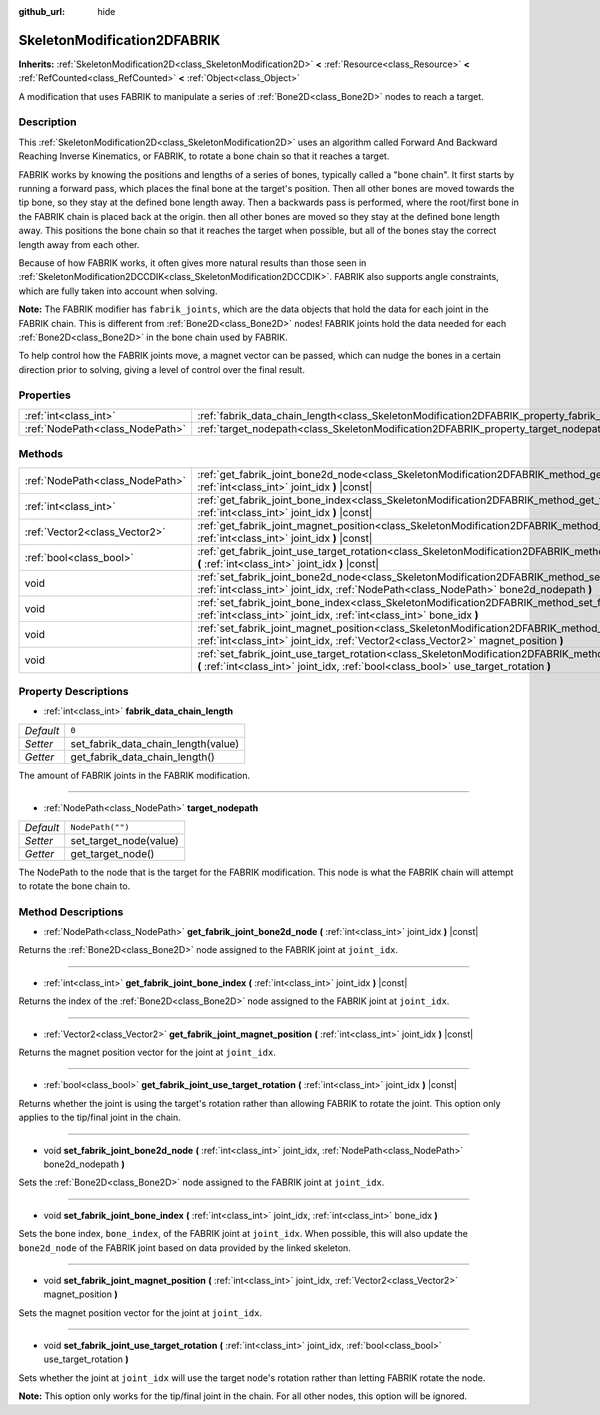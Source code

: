 :github_url: hide

.. DO NOT EDIT THIS FILE!!!
.. Generated automatically from Godot engine sources.
.. Generator: https://github.com/godotengine/godot/tree/master/doc/tools/make_rst.py.
.. XML source: https://github.com/godotengine/godot/tree/master/doc/classes/SkeletonModification2DFABRIK.xml.

.. _class_SkeletonModification2DFABRIK:

SkeletonModification2DFABRIK
============================

**Inherits:** :ref:`SkeletonModification2D<class_SkeletonModification2D>` **<** :ref:`Resource<class_Resource>` **<** :ref:`RefCounted<class_RefCounted>` **<** :ref:`Object<class_Object>`

A modification that uses FABRIK to manipulate a series of :ref:`Bone2D<class_Bone2D>` nodes to reach a target.

Description
-----------

This :ref:`SkeletonModification2D<class_SkeletonModification2D>` uses an algorithm called Forward And Backward Reaching Inverse Kinematics, or FABRIK, to rotate a bone chain so that it reaches a target.

FABRIK works by knowing the positions and lengths of a series of bones, typically called a "bone chain". It first starts by running a forward pass, which places the final bone at the target's position. Then all other bones are moved towards the tip bone, so they stay at the defined bone length away. Then a backwards pass is performed, where the root/first bone in the FABRIK chain is placed back at the origin. then all other bones are moved so they stay at the defined bone length away. This positions the bone chain so that it reaches the target when possible, but all of the bones stay the correct length away from each other.

Because of how FABRIK works, it often gives more natural results than those seen in :ref:`SkeletonModification2DCCDIK<class_SkeletonModification2DCCDIK>`. FABRIK also supports angle constraints, which are fully taken into account when solving.

\ **Note:** The FABRIK modifier has ``fabrik_joints``, which are the data objects that hold the data for each joint in the FABRIK chain. This is different from :ref:`Bone2D<class_Bone2D>` nodes! FABRIK joints hold the data needed for each :ref:`Bone2D<class_Bone2D>` in the bone chain used by FABRIK.

To help control how the FABRIK joints move, a magnet vector can be passed, which can nudge the bones in a certain direction prior to solving, giving a level of control over the final result.

Properties
----------

+---------------------------------+-------------------------------------------------------------------------------------------------------+------------------+
| :ref:`int<class_int>`           | :ref:`fabrik_data_chain_length<class_SkeletonModification2DFABRIK_property_fabrik_data_chain_length>` | ``0``            |
+---------------------------------+-------------------------------------------------------------------------------------------------------+------------------+
| :ref:`NodePath<class_NodePath>` | :ref:`target_nodepath<class_SkeletonModification2DFABRIK_property_target_nodepath>`                   | ``NodePath("")`` |
+---------------------------------+-------------------------------------------------------------------------------------------------------+------------------+

Methods
-------

+---------------------------------+----------------------------------------------------------------------------------------------------------------------------------------------------------------------------------------------------------------------+
| :ref:`NodePath<class_NodePath>` | :ref:`get_fabrik_joint_bone2d_node<class_SkeletonModification2DFABRIK_method_get_fabrik_joint_bone2d_node>` **(** :ref:`int<class_int>` joint_idx **)** |const|                                                      |
+---------------------------------+----------------------------------------------------------------------------------------------------------------------------------------------------------------------------------------------------------------------+
| :ref:`int<class_int>`           | :ref:`get_fabrik_joint_bone_index<class_SkeletonModification2DFABRIK_method_get_fabrik_joint_bone_index>` **(** :ref:`int<class_int>` joint_idx **)** |const|                                                        |
+---------------------------------+----------------------------------------------------------------------------------------------------------------------------------------------------------------------------------------------------------------------+
| :ref:`Vector2<class_Vector2>`   | :ref:`get_fabrik_joint_magnet_position<class_SkeletonModification2DFABRIK_method_get_fabrik_joint_magnet_position>` **(** :ref:`int<class_int>` joint_idx **)** |const|                                              |
+---------------------------------+----------------------------------------------------------------------------------------------------------------------------------------------------------------------------------------------------------------------+
| :ref:`bool<class_bool>`         | :ref:`get_fabrik_joint_use_target_rotation<class_SkeletonModification2DFABRIK_method_get_fabrik_joint_use_target_rotation>` **(** :ref:`int<class_int>` joint_idx **)** |const|                                      |
+---------------------------------+----------------------------------------------------------------------------------------------------------------------------------------------------------------------------------------------------------------------+
| void                            | :ref:`set_fabrik_joint_bone2d_node<class_SkeletonModification2DFABRIK_method_set_fabrik_joint_bone2d_node>` **(** :ref:`int<class_int>` joint_idx, :ref:`NodePath<class_NodePath>` bone2d_nodepath **)**             |
+---------------------------------+----------------------------------------------------------------------------------------------------------------------------------------------------------------------------------------------------------------------+
| void                            | :ref:`set_fabrik_joint_bone_index<class_SkeletonModification2DFABRIK_method_set_fabrik_joint_bone_index>` **(** :ref:`int<class_int>` joint_idx, :ref:`int<class_int>` bone_idx **)**                                |
+---------------------------------+----------------------------------------------------------------------------------------------------------------------------------------------------------------------------------------------------------------------+
| void                            | :ref:`set_fabrik_joint_magnet_position<class_SkeletonModification2DFABRIK_method_set_fabrik_joint_magnet_position>` **(** :ref:`int<class_int>` joint_idx, :ref:`Vector2<class_Vector2>` magnet_position **)**       |
+---------------------------------+----------------------------------------------------------------------------------------------------------------------------------------------------------------------------------------------------------------------+
| void                            | :ref:`set_fabrik_joint_use_target_rotation<class_SkeletonModification2DFABRIK_method_set_fabrik_joint_use_target_rotation>` **(** :ref:`int<class_int>` joint_idx, :ref:`bool<class_bool>` use_target_rotation **)** |
+---------------------------------+----------------------------------------------------------------------------------------------------------------------------------------------------------------------------------------------------------------------+

Property Descriptions
---------------------

.. _class_SkeletonModification2DFABRIK_property_fabrik_data_chain_length:

- :ref:`int<class_int>` **fabrik_data_chain_length**

+-----------+-------------------------------------+
| *Default* | ``0``                               |
+-----------+-------------------------------------+
| *Setter*  | set_fabrik_data_chain_length(value) |
+-----------+-------------------------------------+
| *Getter*  | get_fabrik_data_chain_length()      |
+-----------+-------------------------------------+

The amount of FABRIK joints in the FABRIK modification.

----

.. _class_SkeletonModification2DFABRIK_property_target_nodepath:

- :ref:`NodePath<class_NodePath>` **target_nodepath**

+-----------+------------------------+
| *Default* | ``NodePath("")``       |
+-----------+------------------------+
| *Setter*  | set_target_node(value) |
+-----------+------------------------+
| *Getter*  | get_target_node()      |
+-----------+------------------------+

The NodePath to the node that is the target for the FABRIK modification. This node is what the FABRIK chain will attempt to rotate the bone chain to.

Method Descriptions
-------------------

.. _class_SkeletonModification2DFABRIK_method_get_fabrik_joint_bone2d_node:

- :ref:`NodePath<class_NodePath>` **get_fabrik_joint_bone2d_node** **(** :ref:`int<class_int>` joint_idx **)** |const|

Returns the :ref:`Bone2D<class_Bone2D>` node assigned to the FABRIK joint at ``joint_idx``.

----

.. _class_SkeletonModification2DFABRIK_method_get_fabrik_joint_bone_index:

- :ref:`int<class_int>` **get_fabrik_joint_bone_index** **(** :ref:`int<class_int>` joint_idx **)** |const|

Returns the index of the :ref:`Bone2D<class_Bone2D>` node assigned to the FABRIK joint at ``joint_idx``.

----

.. _class_SkeletonModification2DFABRIK_method_get_fabrik_joint_magnet_position:

- :ref:`Vector2<class_Vector2>` **get_fabrik_joint_magnet_position** **(** :ref:`int<class_int>` joint_idx **)** |const|

Returns the magnet position vector for the joint at ``joint_idx``.

----

.. _class_SkeletonModification2DFABRIK_method_get_fabrik_joint_use_target_rotation:

- :ref:`bool<class_bool>` **get_fabrik_joint_use_target_rotation** **(** :ref:`int<class_int>` joint_idx **)** |const|

Returns whether the joint is using the target's rotation rather than allowing FABRIK to rotate the joint. This option only applies to the tip/final joint in the chain.

----

.. _class_SkeletonModification2DFABRIK_method_set_fabrik_joint_bone2d_node:

- void **set_fabrik_joint_bone2d_node** **(** :ref:`int<class_int>` joint_idx, :ref:`NodePath<class_NodePath>` bone2d_nodepath **)**

Sets the :ref:`Bone2D<class_Bone2D>` node assigned to the FABRIK joint at ``joint_idx``.

----

.. _class_SkeletonModification2DFABRIK_method_set_fabrik_joint_bone_index:

- void **set_fabrik_joint_bone_index** **(** :ref:`int<class_int>` joint_idx, :ref:`int<class_int>` bone_idx **)**

Sets the bone index, ``bone_index``, of the FABRIK joint at ``joint_idx``. When possible, this will also update the ``bone2d_node`` of the FABRIK joint based on data provided by the linked skeleton.

----

.. _class_SkeletonModification2DFABRIK_method_set_fabrik_joint_magnet_position:

- void **set_fabrik_joint_magnet_position** **(** :ref:`int<class_int>` joint_idx, :ref:`Vector2<class_Vector2>` magnet_position **)**

Sets the magnet position vector for the joint at ``joint_idx``.

----

.. _class_SkeletonModification2DFABRIK_method_set_fabrik_joint_use_target_rotation:

- void **set_fabrik_joint_use_target_rotation** **(** :ref:`int<class_int>` joint_idx, :ref:`bool<class_bool>` use_target_rotation **)**

Sets whether the joint at ``joint_idx`` will use the target node's rotation rather than letting FABRIK rotate the node.

\ **Note:** This option only works for the tip/final joint in the chain. For all other nodes, this option will be ignored.

.. |virtual| replace:: :abbr:`virtual (This method should typically be overridden by the user to have any effect.)`
.. |const| replace:: :abbr:`const (This method has no side effects. It doesn't modify any of the instance's member variables.)`
.. |vararg| replace:: :abbr:`vararg (This method accepts any number of arguments after the ones described here.)`
.. |constructor| replace:: :abbr:`constructor (This method is used to construct a type.)`
.. |static| replace:: :abbr:`static (This method doesn't need an instance to be called, so it can be called directly using the class name.)`
.. |operator| replace:: :abbr:`operator (This method describes a valid operator to use with this type as left-hand operand.)`
